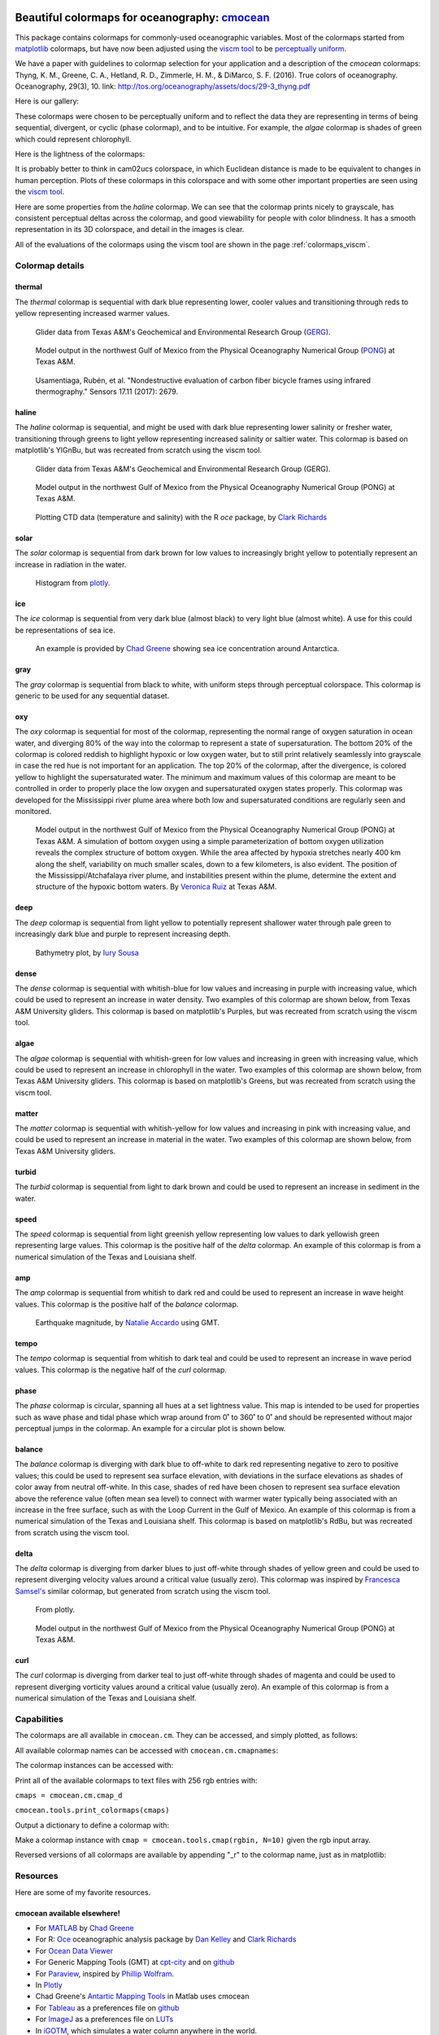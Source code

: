 .. cmocean documentation master file, created by
   sphinx-quickstart on Fri Jul 17 19:43:49 2015.
   You can adapt this file completely to your liking, but it should at least
   contain the root `toctree` directive.

Beautiful colormaps for oceanography: `cmocean <http://github.com/matplotlib/cmocean>`_
=======================================================================================

This package contains colormaps for commonly-used oceanographic variables. Most of the colormaps started from `matplotlib <http://matplotlib.org/>`_ colormaps, but have now been adjusted using the `viscm tool <https://github.com/BIDS/viscm>`_ to be `perceptually uniform <http://bids.github.io/colormap/>`_.

We have a paper with guidelines to colormap selection for your application and a description of the `cmocean` colormaps:
Thyng, K. M., Greene, C. A., Hetland, R. D., Zimmerle, H. M., & DiMarco, S. F. (2016). True colors of oceanography. Oceanography, 29(3), 10.
link: `<http://tos.org/oceanography/assets/docs/29-3_thyng.pdf>`_

Here is our gallery:

.. plot::
   :include-source:

   import cmocean
   cmocean.plots.plot_gallery()

These colormaps were chosen to be perceptually uniform and to reflect the data they are representing in terms of being sequential, divergent, or cyclic (phase colormap), and to be intuitive. For example, the *algae* colormap is  shades of green which could represent chlorophyll.

Here is the lightness of the colormaps:

.. plot::
   :include-source:

   import cmocean
   cmocean.plots.plot_lightness()


It is probably better to think in cam02ucs colorspace, in which Euclidean distance is made to be equivalent to changes in human perception. Plots of these colormaps in this colorspace and with some other important properties are seen using the `viscm tool <https://github.com/BIDS/viscm>`_.

Here are some properties from the *haline* colormap. We can see that the colormap prints nicely to grayscale, has consistent perceptual deltas across the colormap, and good viewability for people with color blindness. It has a smooth representation in its 3D colorspace, and detail in the images is clear.

.. plot::
   :include-source:

   import cmocean
   cmocean.plots.wrap_viscm(cmocean.cm.haline)


All of the evaluations of the colormaps using the viscm tool are shown in the page :ref:`colormaps_viscm`.

Colormap details
----------------

thermal
^^^^^^^

The *thermal* colormap is sequential with dark blue representing lower, cooler values and transitioning through reds to yellow representing increased warmer values.

.. figure:: http://gcoos2.tamu.edu/gandalf_data/deployments/tamu/unit_540/plots/sci_water_temp.png
   :target: http://gcoos2.tamu.edu/gandalf_data/deployments/tamu/unit_540/plots/
   :scale: 100 %

.. figure:: http://gcoos2.tamu.edu/gandalf_data/deployments/tamu/unit_541/plots/sci_water_temp.png
   :target: http://gcoos2.tamu.edu/gandalf_data/deployments/tamu/unit_541/plots/

   Glider data from Texas A&M's Geochemical and Environmental Research Group (`GERG <https://gerg.tamu.edu/>`_).


.. figure:: http://pong.tamu.edu/~kthyng/movies/txla_plots/temp/2004-07-30T00.png
   :target: http://kristenthyng.com/gallery/txla_temp.html

   Model output in the northwest Gulf of Mexico from the Physical Oceanography Numerical Group (`PONG <http://pong.tamu.edu>`_) at Texas A&M.


.. figure:: https://media.springernature.com/m685/springer-static/image/art%3A10.1038%2Fs41598-017-16760-0/MediaObjects/41598_2017_16760_Fig5_HTML.jpg
  :target: https://www.nature.com/articles/s41598-017-16760-0
  :scale: 100 %

    Data from publication: Kenel, C., et al. "In situ investigation of phase transformations in Ti-6Al-4V under additive manufacturing conditions combining laser melting and high-speed micro-X-ray diffraction." Scientific reports 7.1 (2017): 16358.


.. figure:: http://www.mdpi.com/sensors/sensors-17-02679/article_deploy/html/images/sensors-17-02679-g002-550.jpg
  :target: http://www.mdpi.com/1424-8220/17/11/2679/htm
  :scale: 100 %

  Usamentiaga, Rubén, et al. "Nondestructive evaluation of carbon fiber bicycle frames using infrared thermography." Sensors 17.11 (2017): 2679.


haline
^^^^^^

The *haline* colormap is sequential, and might be used with dark blue representing lower salinity or fresher water, transitioning through greens to light yellow representing increased salinity or saltier water. This colormap is based on matplotlib's YlGnBu, but was recreated from scratch using the viscm tool.

.. figure:: http://gcoos2.tamu.edu/gandalf_data/deployments/tamu/unit_540/plots/calc_salinity.png
   :target: http://gcoos2.tamu.edu/gandalf_data/deployments/tamu/unit_540/plots/
   :scale: 100 %

.. figure:: http://gcoos2.tamu.edu/gandalf_data/deployments/tamu/unit_541/plots/calc_salinity.png
   :target: http://gcoos2.tamu.edu/gandalf_data/deployments/tamu/unit_541/plots/
   :scale: 100 %

   Glider data from Texas A&M's Geochemical and Environmental Research Group (GERG).


.. figure:: http://pong.tamu.edu/~kthyng/movies/txla_plots/salt/2010-07-30T00.png
   :target: http://kristenthyng.com/gallery/txla_salinity.html
   :scale: 100 %

   Model output in the northwest Gulf of Mexico from the Physical Oceanography Numerical Group (PONG) at Texas A&M.


.. figure:: http://clarkrichards.org/figure/source/2016-04-25-making-section-plots/plot2-1.png
   :target: http://clarkrichards.org/r/oce/section/ctd/2016/04/25/making-section-plots/
   :scale: 100 %

   Plotting CTD data (temperature and salinity) with the R `oce` package, by `Clark Richards <http://clarkrichards.org/r/oce/section/ctd/2016/04/25/making-section-plots/>`_

solar
^^^^^

The *solar* colormap is sequential from dark brown for low values to increasingly bright yellow to potentially represent an increase in radiation in the water.

.. figure:: https://plot.ly/~empet/13620.png
   :target: https://plot.ly/~empet/13620/_2d-histogram-and-associated-marginals/#plot

   Histogram from `plotly <https://plot.ly/>`_.

ice
^^^

The *ice* colormap is sequential from very dark blue (almost black) to very light blue (almost white). A use for this could be representations of sea ice.

.. figure:: http://www.mathworks.com/matlabcentral/mlc-downloads/downloads/submissions/50126/versions/4/previews/seaice/html/SeaIceTimeSeries_20160620.gif
   :target: https://www.mathworks.com/matlabcentral/fileexchange/47638-antarctic-mapping-tools

   An example is provided by `Chad Greene <http://www.chadagreene.com/>`_ showing sea ice concentration around Antarctica.

gray
^^^^

The *gray* colormap is sequential from black to white, with uniform steps through perceptual colorspace. This colormap is generic to be used for any sequential dataset.

.. plot::
   :include-source:

   import cmocean
   import matplotlib.pyplot as plt

   fig = plt.figure(figsize=(8, 3))
   ax = fig.add_subplot(1, 2, 1)
   cmocean.plots.test(cmocean.cm.gray, ax=ax)
   ax = fig.add_subplot(1, 2, 2)
   cmocean.plots.quick_plot(cmocean.cm.gray, ax=ax)

oxy
^^^

The *oxy* colormap is sequential for most of the colormap, representing the normal range of oxygen saturation in ocean water, and diverging 80% of the way into the colormap to represent a state of supersaturation. The bottom 20% of the colormap is colored reddish to highlight hypoxic or low oxygen water, but to still print relatively seamlessly into grayscale in case the red hue is not important for an application. The top 20% of the colormap, after the divergence, is colored yellow to highlight the supersaturated water. The minimum and maximum values of this colormap are meant to be controlled in order to properly place the low oxygen and supersaturated oxygen states properly. This colormap was developed for the Mississippi river plume area where both low and supersaturated conditions are regularly seen and monitored.

.. figure:: https://cloud.githubusercontent.com/assets/3487237/16996267/85ac01ea-4e7e-11e6-9801-ee97f7e65940.png
   :target: https://cloud.githubusercontent.com/assets/3487237/16996267/85ac01ea-4e7e-11e6-9801-ee97f7e65940.png

   Model output in the northwest Gulf of Mexico from the Physical Oceanography Numerical Group (PONG) at Texas A&M. A simulation of bottom oxygen using a simple parameterization of bottom oxygen utilization reveals the complex structure of bottom oxygen. While the area affected by hypoxia stretches nearly 400 km along the shelf, variability on much smaller scales, down to a few kilometers, is also evident. The position of the Mississippi/Atchafalaya river plume, and instabilities present within the plume, determine the extent and structure of the hypoxic bottom waters. By `Veronica Ruiz <http://pong.tamu.edu/people.html#veronica>`_ at Texas A&M.

deep
^^^^

The *deep* colormap is sequential from light yellow to potentially represent shallower water through pale green to increasingly dark blue and purple to represent increasing depth.

.. figure:: https://cloud.githubusercontent.com/assets/3487237/16900541/4af66c4c-4bf5-11e6-92a9-82eaa39cb18b.png
   :target: http://iuryt.github.io/tutorial/Como_fazer_um_mapa02.html

   Bathymetry plot, by `Iury Sousa <http://iuryt.github.io/>`_

dense
^^^^^

The *dense* colormap is sequential with whitish-blue for low values and increasing in purple with increasing value, which could be used to represent an increase in water density. Two examples of this colormap are shown below, from Texas A&M University gliders. This colormap is based on matplotlib's Purples, but was recreated from scratch using the viscm tool.

.. image:: http://gcoos2.tamu.edu/gandalf_data/deployments/tamu/unit_540/plots/calc_density.png
   :target: http://gcoos2.tamu.edu/gandalf_data/deployments/tamu/unit_540/plots/calc_density.png
.. image:: http://gcoos2.tamu.edu/gandalf_data/deployments/tamu/unit_541/plots/calc_density.png
   :target: http://gcoos2.tamu.edu/gandalf_data/deployments/tamu/unit_541/plots/calc_density.png

algae
^^^^^

The *algae* colormap is sequential with whitish-green for low values and increasing in green with increasing value, which could be used to represent an increase in chlorophyll in the water. Two examples of this colormap are shown below, from Texas A&M University gliders. This colormap is based on matplotlib's Greens, but was recreated from scratch using the viscm tool.

.. image:: http://gcoos2.tamu.edu/gandalf_data/deployments/tamu/unit_541/plots/sci_flbbcd_chlor_units.png
   :target: http://gcoos2.tamu.edu/gandalf_data/deployments/tamu/unit_541/plots/sci_flbbcd_chlor_units.png

matter
^^^^^^

The *matter* colormap is sequential with whitish-yellow for low values and increasing in pink with increasing value, and could be used to represent an increase in material in the water. Two examples of this colormap are shown below, from Texas A&M University gliders.

.. image:: http://gcoos2.tamu.edu/gandalf_data/deployments/tamu/unit_540/plots/sci_flbbcd_cdom_units.png
   :target: http://gcoos2.tamu.edu/gandalf_data/deployments/tamu/unit_540/plots/sci_flbbcd_cdom_units.png
.. image:: http://gcoos2.tamu.edu/gandalf_data/deployments/tamu/unit_541/plots/sci_flbbcd_cdom_units.png
   :target: http://gcoos2.tamu.edu/gandalf_data/deployments/tamu/unit_541/plots/sci_flbbcd_cdom_units.png

turbid
^^^^^^

The *turbid* colormap is sequential from light to dark brown and could be used to represent an increase in sediment in the water.

.. plot::
   :include-source:

   import cmocean
   import matplotlib.pyplot as plt

   fig = plt.figure(figsize=(8, 3))
   ax = fig.add_subplot(1, 2, 1)
   cmocean.plots.test(cmocean.cm.turbid, ax=ax)
   ax = fig.add_subplot(1, 2, 2)
   cmocean.plots.quick_plot(cmocean.cm.turbid, ax=ax)

speed
^^^^^

The *speed* colormap is sequential from light greenish yellow representing low values to dark yellowish green representing large values. This colormap is the positive half of the *delta* colormap. An example of this colormap is from a numerical simulation of the Texas and Louisiana shelf.

.. image:: http://pong.tamu.edu/~kthyng/movies/txla_plots/speed/2010-07-30T00.png
   :target: http://pong.tamu.edu/~kthyng/movies/txla_plots/speed/2010.mp4

amp
^^^

The *amp* colormap is sequential from whitish to dark red and could be used to represent an increase in wave height values. This colormap is the positive half of the *balance* colormap.

.. figure:: https://cloud.githubusercontent.com/assets/3487237/16920916/840d91d4-4cdd-11e6-8db5-f93cd61b78c2.png
   :target: http://soliton.vm.bytemark.co.uk/pub/cpt-city/

   Earthquake magnitude, by `Natalie Accardo <http://www.natalieaccardo.com/>`_ using GMT.

tempo
^^^^^

The *tempo* colormap is sequential from whitish to dark teal and could be used to represent an increase in wave period values. This colormap is the negative half of the *curl* colormap.

.. plot::
   :include-source:

   import cmocean
   import matplotlib.pyplot as plt

   fig = plt.figure(figsize=(8, 3))
   ax = fig.add_subplot(1, 2, 1)
   cmocean.plots.test(cmocean.cm.tempo, ax=ax)
   ax = fig.add_subplot(1, 2, 2)
   cmocean.plots.quick_plot(cmocean.cm.tempo, ax=ax)

phase
^^^^^

The *phase* colormap is circular, spanning all hues at a set lightness value. This map is intended to be used for properties such as wave phase and tidal phase which wrap around from 0˚ to 360˚ to 0˚ and should be represented without major perceptual jumps in the colormap. An example for a circular plot is shown below.

.. plot::
   :include-source:

   import cmocean
   import matplotlib.pyplot as plt
   import numpy as np

   azimuths = np.arange(0, 361, 1)
   zeniths = np.arange(40, 70, 1)
   values = azimuths * np.ones((30, 361))
   fig, ax = plt.subplots(subplot_kw=dict(projection='polar'))
   ax.pcolormesh(azimuths*np.pi/180.0, zeniths, values, cmap=cmocean.cm.phase)
   ax.set_yticks([])

balance
^^^^^^^

The *balance* colormap is diverging with dark blue to off-white to dark red representing negative to zero to positive values; this could be used to represent sea surface elevation, with deviations in the surface elevations as shades of color away from neutral off-white. In this case, shades of red have been chosen to represent sea surface elevation above the reference value (often mean sea level) to connect with warmer water typically being associated with an increase in the free surface, such as with the Loop Current in the Gulf of Mexico. An example of this colormap is from a numerical simulation of the Texas and Louisiana shelf. This colormap is based on matplotlib's RdBu, but was recreated from scratch using the viscm tool.

.. image:: http://pong.tamu.edu/~kthyng/movies/txla_plots/ssh/2010-07-30T00.png
   :target: http://pong.tamu.edu/~kthyng/movies/txla_plots/ssh/2010.mp4

delta
^^^^^

The *delta* colormap is diverging from darker blues to just off-white through shades of yellow green and could be used to represent diverging velocity values around a critical value (usually zero). This colormap was inspired by `Francesca Samsel's <http://www.francescasamsel.com/>`_ similar colormap, but generated from scratch using the viscm tool.

.. figure:: https://pbs.twimg.com/media/CkIWDFRWkAEdArC.jpg
   :target: https://www.instagram.com/p/BGPoO-0Ryg8/

   From plotly.

.. figure:: http://pong.tamu.edu/~kthyng/movies/txla_plots/u/2010-07-30T00.png
   :target: http://pong.tamu.edu/~kthyng/movies/txla_plots/u/2010.mp4

   Model output in the northwest Gulf of Mexico from the Physical Oceanography Numerical Group (PONG) at Texas A&M.

curl
^^^^

The *curl* colormap is diverging from darker teal to just off-white through shades of magenta and could be used to represent diverging vorticity values around a critical value (usually zero). An example of this colormap is from a numerical simulation of the Texas and Louisiana shelf.

.. image:: http://pong.tamu.edu/~kthyng/movies/txla_plots/vort/2010-07-30T00.png
   :target: http://pong.tamu.edu/~kthyng/movies/txla_plots/vort/2010.mp4


Capabilities
------------

The colormaps are all available in ``cmocean.cm``. They can be accessed, and simply plotted, as follows:

.. plot::
   :include-source:

   import cmocean
   import matplotlib.pyplot as plt

   fig = plt.figure(figsize=(8, 3))
   ax = fig.add_subplot(1, 2, 1)
   cmocean.plots.test(cmocean.cm.thermal, ax=ax)
   ax = fig.add_subplot(1, 2, 2)
   cmocean.plots.quick_plot(cmocean.cm.algae, ax=ax)

All available colormap names can be accessed with ``cmocean.cm.cmapnames``:

.. ipython:: python

   import cmocean

   cmocean.cm.cmapnames


The colormap instances can be accessed with:

.. ipython:: python

   import cmocean

   cmaps = cmocean.cm.cmap_d;

Print all of the available colormaps to text files with 256 rgb entries with:

``cmaps = cmocean.cm.cmap_d``

``cmocean.tools.print_colormaps(cmaps)``

Output a dictionary to define a colormap with:

.. ipython:: python

   import cmocean

   cmdict = cmocean.tools.get_dict(cmocean.cm.matter, N=9)
   print(cmdict)

Make a colormap instance with ``cmap = cmocean.tools.cmap(rgbin, N=10)`` given the rgb input array.

Reversed versions of all colormaps are available by appending "_r" to the colormap name, just as in matplotlib:

.. plot::
   :include-source:

   import cmocean
   import matplotlib.pyplot as plt

   fig = plt.figure(figsize=(8, 3))
   ax = fig.add_subplot(1, 2, 1)
   cmocean.plots.test(cmocean.cm.gray, ax=ax)
   ax = fig.add_subplot(1, 2, 2)
   cmocean.plots.test(cmocean.cm.gray_r, ax=ax)
   fig.tight_layout()


Resources
---------

Here are some of my favorite resources.

cmocean available elsewhere!
^^^^^^^^^^^^^^^^^^^^^^^^^^^^

* For `MATLAB <http://www.mathworks.com/matlabcentral/fileexchange/57773-cmocean-perceptually-uniform-colormaps>`_ by `Chad Greene <http://www.chadagreene.com/>`_
* For R: `Oce <http://dankelley.github.io/oce/>`_ oceanographic analysis package by `Dan Kelley <http://www.dal.ca/faculty/science/oceanography/people/faculty/daniel-e-kelley.html>`_ and `Clark Richards <http://clarkrichards.org/>`_
* For `Ocean Data Viewer <https://github.com/kthyng/cmocean-odv>`_
* For Generic Mapping Tools (GMT)  at `cpt-city <http://soliton.vm.bytemark.co.uk/pub/cpt-city/cmocean/index.html>`_ and on `github <https://github.com/kthyng/cmocean-gmt>`_
* For `Paraview <https://github.com/kthyng/cmocean-paraview>`_, inspired by `Phillip Wolfram <https://github.com/pwolfram>`_.
* In `Plotly <https://plot.ly/python/cmocean-colorscales/>`_
* Chad Greene's `Antartic Mapping Tools <http://www.mathworks.com/matlabcentral/fileexchange/47638-antarctic-mapping-tools>`_ in Matlab uses cmocean
* For `Tableau <https://www.tableau.com>`_ as a preferences file on `github <https://github.com/shaunwbell/cmocean_tableau>`_
* For `ImageJ <https://imagej.nih.gov/ij/>`_ as a preferences file on `LUTs <https://github.com/mikeperrins/cmocean-LUT-ImageJ>`_
* In `iGOTM <https://igotm.bolding-bruggeman.com/>`_, which simulates a water column anywhere in the world.
* cmocean colormaps are included in the package `colormap <https://github.com/bpostlethwaite/colormap>`_
* cmocean colormaps are used in the following publications:
 * Kenel, C., et al. "In situ investigation of phase transformations in Ti-6Al-4V under additive manufacturing conditions combining laser melting and high-speed micro-X-ray diffraction." Scientific reports 7.1 (2017): 16358. `<https://www.nature.com/articles/s41598-017-16760-0>`_
 * Usamentiaga, Rubén, et al. "Nondestructive evaluation of carbon fiber bicycle frames using infrared thermography." Sensors 17.11 (2017): 2679. `<http://www.mdpi.com/1424-8220/17/11/2679/htm>`_


Examples of beautiful visualizations:
^^^^^^^^^^^^^^^^^^^^^^^^^^^^^^^^^^^^^

* Earth wind/currents/temperature/everything `visualization <http://earth.nullschool.net/>`_: This is a wonderful visualization of worldwide wind and ocean dynamics and properties. It is also great for teaching, and seems to be continually under development and getting new fields as plotting options.
* This `fall foliage map <http://smokymountains.com/fall-foliage-map/>`_ is easy to use, clear, and eye-catching. It is what we all aspire to!
* A clever `visualization <http://www.nytimes.com/interactive/2014/07/08/upshot/how-the-year-you-were-born-influences-your-politics.html>`_ from The Upshot of political leaning depending on birth year. This is a perfect use of the diverging red to blue colormap.

Why jet is a bad colormap, and how to choose better:
^^^^^^^^^^^^^^^^^^^^^^^^^^^^^^^^^^^^^^^^^^^^^^^^^^^^

* This is the article that started it all for me: `Why Should Engineers and Scientists Be Worried About Color? <http://www.research.ibm.com/people/l/lloydt/color/color.HTM>`_
* An excellent series on jet and choosing colormaps that will really teach you what you need to know, by `Matteo Niccoli <https://mycarta.wordpress.com/2012/05/29/the-rainbow-is-dead-long-live-the-rainbow-series-outline/>`_
* Nice summary of arguments against jet by `Jake Vanderplas <https://jakevdp.github.io/blog/2014/10/16/how-bad-is-your-colormap/>`_
* A good `summary <http://journals.ametsoc.org/doi/abs/10.1175/BAMS-D-13-00155.1>`_ in the Bulletin of the American Meteorological Society (BAMS) of visualization research and presentation of a tool for choosing good colormaps, aimed at atmospheric research but widely applicable.
* This `tool <http://www.etre.com/tools/colourblindsimulator/>`_ will convert your (small file size) image to how it would look to someone with various kinds of color blindness so that you can make better decisions about the colors you use.
* `Documentation <http://matplotlib.org/users/colormaps.html>`_ from the matplotlib plotting package site for choosing colormaps.
* Tips for choosing a good `scientific colormap <http://betterfigures.org/2015/06/23/picking-a-colour-scale-for-scientific-graphics/>`_
* `The end of the rainbow <http://www.climate-lab-book.ac.uk/2014/end-of-the-rainbow/>`_, a plea to stop using jet.
* Research shows that `jet is bad for your health! <http://phys.org/news/2011-10-heart-disease-visualization-experts-simpler.html>`_
* Reexamination of a previous study seems to show visual evidence indicating a front is really just an `artifact of the jet colormap <http://www.climate-lab-book.ac.uk/2016/why-rainbow-colour-scales-can-be-misleading/>`_

There is a series of talks from the SciPy conference from 2014 and 2015 talking about colormaps:

* `Damon McDougall <https://www.youtube.com/watch?v=Alnc9E1RnD8>`_ introducing the problem with jet for representing data.
* `Kristen Thyng <https://www.youtube.com/watch?v=rkDgBvT-giw>`_ following up with how to choose better colormaps, including using perceptually uniform colormaps and considering whether the information being represented is sequential or diverging in nature.
* `Nathaniel Smith and Stéfan van der Walt <https://www.youtube.com/watch?v=xAoljeRJ3lU&list=PLYx7XA2nY5Gcpabmu61kKcToLz0FapmHu&index=1>`_ explaining more about the jet colormap being bad, even bad for your health! They follow this up by proposing a new colormap for matplotlib, a Python plotting library.
* `Kristen Thyng <https://www.youtube.com/watch?v=XjHzLUnHeM0&list=PLYx7XA2nY5Gcpabmu61kKcToLz0FapmHu&index=35>`_ building off the work done by Nathaniel and Stéfan, a proposal of colormaps to plot typical oceanographic quantities (which led to cmocean!).

Other tips for making good figures:
^^^^^^^^^^^^^^^^^^^^^^^^^^^^^^^^^^^

* This `link <http://figuredesign.blogspot.com/2012/04/meeting-recap-colors-in-figures.html>`_ has a number of tips for choosing line color, colormaps, and using discrete vs. continuous colormaps.
* `How to graph badly or what not to do <http://www-personal.umich.edu/~jpboyd/sciviz_1_graphbadly.pdf>`_ has tips especially for line and bar plots and includes a summary of some of design guru `Edward Tufte's <http://www.edwardtufte.com/tufte/>`_ tips.

Tools for making nice figures:
^^^^^^^^^^^^^^^^^^^^^^^^^^^^^^

* `Seaborn <http://stanford.edu/~mwaskom/software/seaborn/>`_ will help you make very nice looking statistical plots.


Contact
-------

`Kristen Thyng <http://kristenthyng.com>`_ is the main developer of cmocean. Please email with questions, comments, and ideas. I'm collecting examples of the colormaps being used in action (see above) and also users of the colormaps, so I'd love to hear from you if you are using cmocean. kthyng at gmail.com

Indices and tables
==================

* :ref:`genindex`
* :ref:`modindex`
* :ref:`search`

